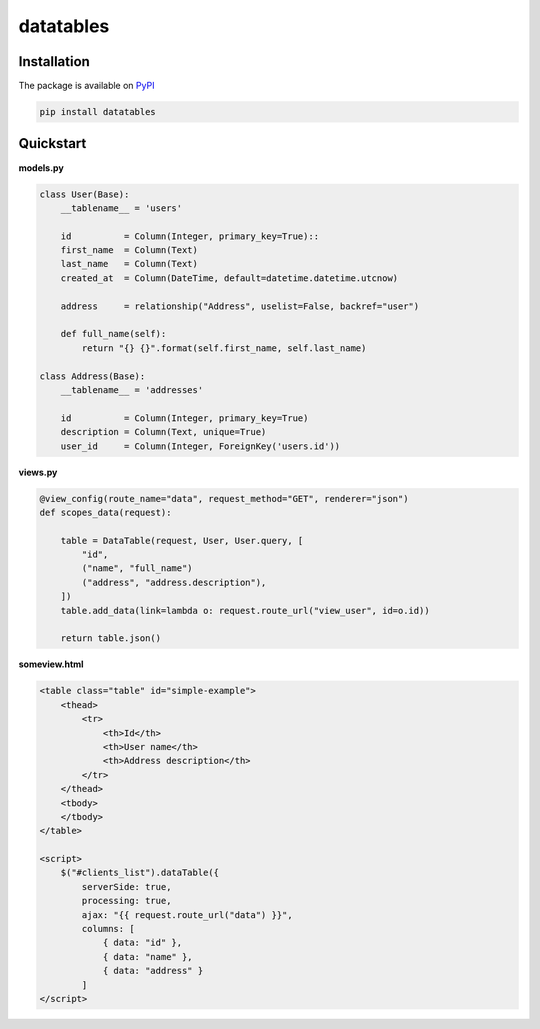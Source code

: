 =========================
datatables |PyPi Version|
=========================

.. |PyPi Version| image:: http://img.shields.io/pypi/v/datatables.svg?style=flat
    :target: https://pypi.python.org/pypi/datatables


Installation
------------

The package is available on `PyPI <https://pypi.python.org/pypi/datatables>`_

.. code-block:: bash

    pip install datatables


Quickstart
----------

**models.py**

.. code-block:: python

    class User(Base):
        __tablename__ = 'users'

        id          = Column(Integer, primary_key=True)::
        first_name  = Column(Text)
        last_name   = Column(Text)
        created_at  = Column(DateTime, default=datetime.datetime.utcnow)

        address     = relationship("Address", uselist=False, backref="user")

        def full_name(self):
            return "{} {}".format(self.first_name, self.last_name)

    class Address(Base):
        __tablename__ = 'addresses'

        id          = Column(Integer, primary_key=True)
        description = Column(Text, unique=True)
        user_id     = Column(Integer, ForeignKey('users.id'))

**views.py**

.. code-block:: python

    @view_config(route_name="data", request_method="GET", renderer="json")
    def scopes_data(request):

        table = DataTable(request, User, User.query, [
            "id",
            ("name", "full_name")
            ("address", "address.description"),
        ])
        table.add_data(link=lambda o: request.route_url("view_user", id=o.id))

        return table.json()

**someview.html**

.. code-block:: html

    <table class="table" id="simple-example">
        <thead>
            <tr>
                <th>Id</th>
                <th>User name</th>
                <th>Address description</th>
            </tr>
        </thead>
        <tbody>
        </tbody>
    </table>

    <script>
        $("#clients_list").dataTable({
            serverSide: true,
            processing: true,
            ajax: "{{ request.route_url("data") }}",
            columns: [
                { data: "id" },
                { data: "name" },
                { data: "address" }
            ]
    </script>